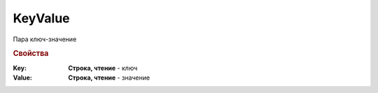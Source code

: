 KeyValue
========

Пара ключ-значение

.. versionadded:: 5.29.9


.. rubric:: Свойства

:Key:
    **Строка, чтение** - ключ

:Value:
    **Строка, чтение** - значение